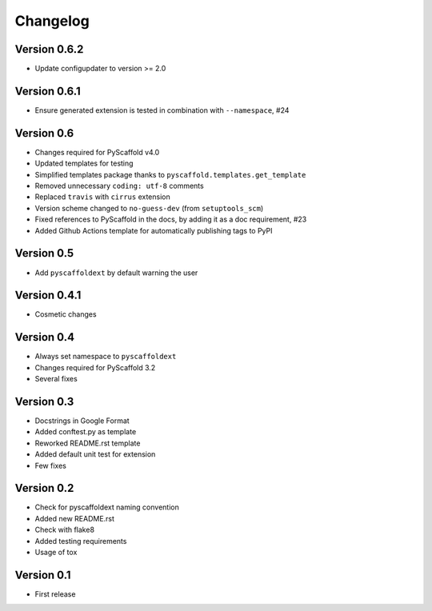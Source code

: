 =========
Changelog
=========

Version 0.6.2
=============

- Update configupdater to version >= 2.0

Version 0.6.1
=============

- Ensure generated extension is tested in combination with ``--namespace``, #24

Version 0.6
===========

- Changes required for PyScaffold v4.0
- Updated templates for testing
- Simplified templates package thanks to ``pyscaffold.templates.get_template``
- Removed unnecessary ``coding: utf-8`` comments
- Replaced ``travis`` with ``cirrus`` extension
- Version scheme changed to ``no-guess-dev`` (from ``setuptools_scm``)
- Fixed references to PyScaffold in the docs, by adding it as a doc requirement, #23
- Added Github Actions template for automatically publishing tags to PyPI

Version 0.5
===========

- Add ``pyscaffoldext`` by default warning the user

Version 0.4.1
=============

- Cosmetic changes

Version 0.4
===========

- Always set namespace to ``pyscaffoldext``
- Changes required for PyScaffold 3.2
- Several fixes

Version 0.3
===========

- Docstrings in Google Format
- Added conftest.py as template
- Reworked README.rst template
- Added default unit test for extension
- Few fixes

Version 0.2
===========

- Check for pyscaffoldext naming convention
- Added new README.rst
- Check with flake8
- Added testing requirements
- Usage of tox

Version 0.1
===========

- First release

